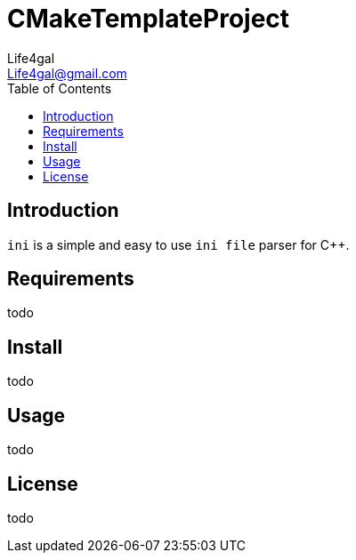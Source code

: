 = CMakeTemplateProject
Life4gal <Life4gal@gmail.com>
:toc:
:icons: font

== Introduction

`ini` is a simple and easy to use `ini file` parser for C++.

== Requirements

todo

== Install

todo

== Usage

todo

== License
todo
